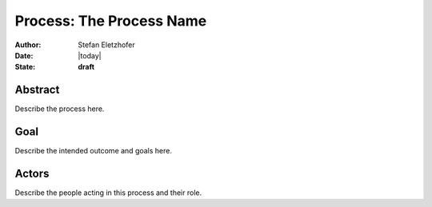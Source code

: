 ==========================
Process: The Process Name
==========================

:Author:    Stefan Eletzhofer
:Date:      |today|
:State:     **draft**

Abstract
========

Describe the process here.

Goal
====

Describe the intended outcome and goals here.

Actors
======

Describe the people acting in this process and their role.


.. vim: set ft=rst tw=75 nocin nosi ai sw=4 ts=4 expandtab:
